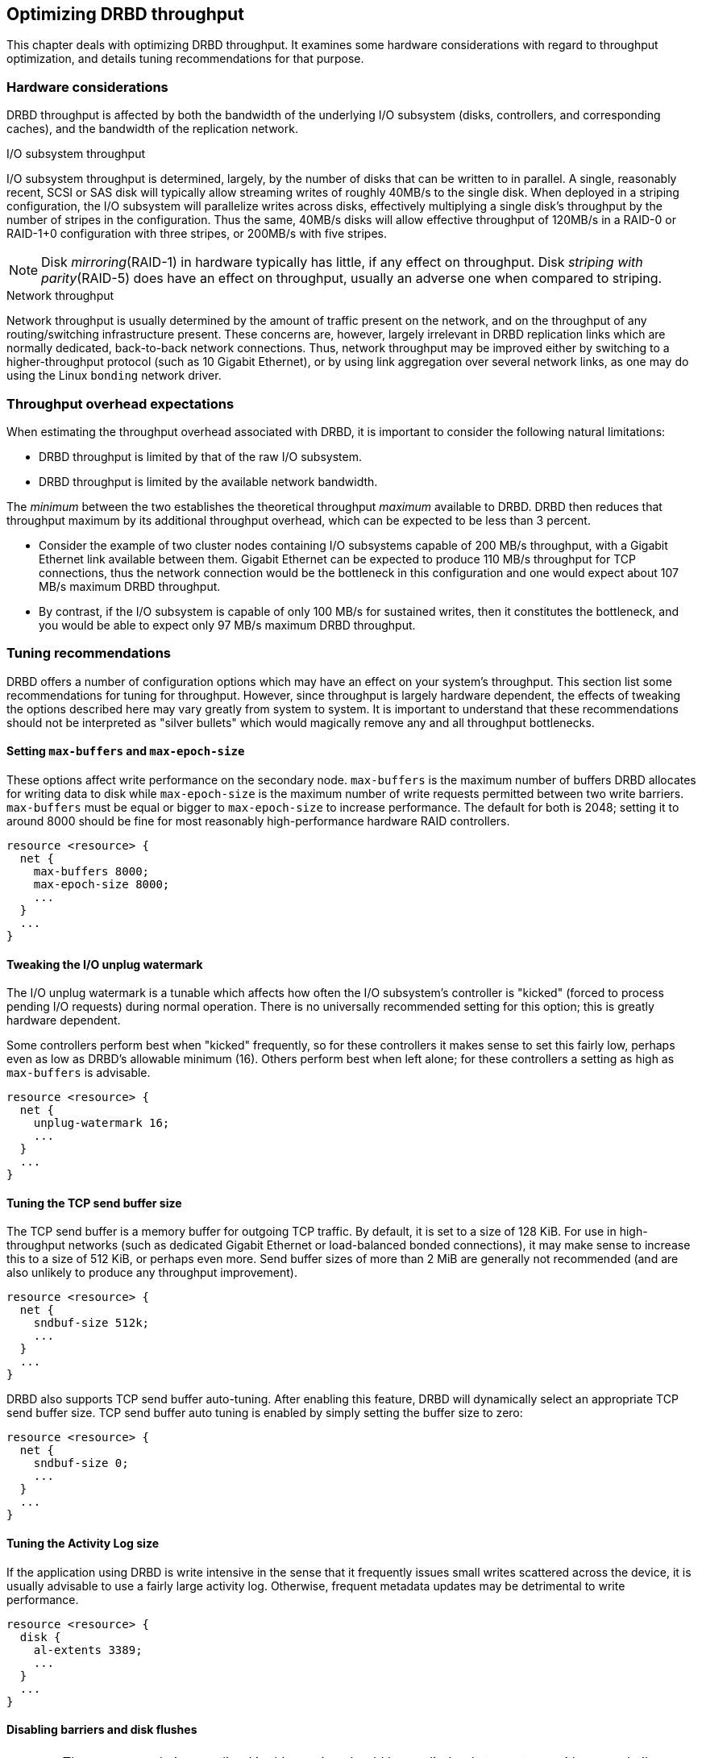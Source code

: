 [[ch-throughput]]
== Optimizing DRBD throughput

This chapter deals with optimizing DRBD throughput. It examines some
hardware considerations with regard to throughput optimization, and
details tuning recommendations for that purpose.

[[s-throughput-hardware]]
=== Hardware considerations

DRBD throughput is affected by both the bandwidth of the underlying
I/O subsystem (disks, controllers, and corresponding caches), and the
bandwidth of the replication network.

.I/O subsystem throughput
indexterm:[throughput]I/O subsystem throughput is determined, largely,
by the number of disks that can be written to in parallel. A single,
reasonably recent, SCSI or SAS disk will typically allow streaming
writes of roughly 40MB/s to the single disk. When deployed in a
striping configuration, the I/O subsystem will parallelize writes
across disks, effectively multiplying a single disk's throughput by
the number of stripes in the configuration. Thus the same, 40MB/s
disks will allow effective throughput of 120MB/s in a RAID-0 or
RAID-1+0 configuration with three stripes, or 200MB/s with five
stripes.

NOTE: Disk _mirroring_(RAID-1) in hardware typically has little, if
any effect on throughput. Disk _striping with parity_(RAID-5) does
have an effect on throughput, usually an adverse one when compared to
striping.

.Network throughput
indexterm:[throughput]Network throughput is usually determined by the
amount of traffic present on the network, and on the throughput of any
routing/switching infrastructure present. These concerns are, however,
largely irrelevant in DRBD replication links which are normally
dedicated, back-to-back network connections. Thus, network throughput
may be improved either by switching to a higher-throughput protocol
(such as 10 Gigabit Ethernet), or by using link aggregation over
several network links, as one may do using the Linux
indexterm:[bonding driver]`bonding` network driver.

[[s-throughput-overhead-expectations]]
=== Throughput overhead expectations

When estimating the throughput overhead associated with DRBD, it is
important to consider the following natural limitations:

* DRBD throughput is limited by that of the raw I/O subsystem.
* DRBD throughput is limited by the available network bandwidth.

The _minimum_ between the two establishes the theoretical throughput
_maximum_ available to DRBD. DRBD then reduces that throughput maximum
by its additional throughput overhead, which can be expected to be
less than 3 percent.

* Consider the example of two cluster nodes containing I/O subsystems
  capable of 200 MB/s throughput, with a Gigabit Ethernet link
  available between them. Gigabit Ethernet can be expected to produce
  110 MB/s throughput for TCP connections, thus the network connection
  would be the bottleneck in this configuration and one would
  expect about 107 MB/s maximum DRBD throughput.

* By contrast, if the I/O subsystem is capable of only 100 MB/s for
  sustained writes, then it constitutes the bottleneck, and you would
  be able to expect only 97 MB/s maximum DRBD throughput.

[[s-throughput-tuning]]
=== Tuning recommendations

DRBD offers a number of configuration options which may have an effect
on your system's throughput. This section list some recommendations
for tuning for throughput. However, since throughput is largely
hardware dependent, the effects of tweaking the options described here
may vary greatly from system to system. It is important to understand
that these recommendations should not be interpreted as "silver
bullets" which would magically remove any and all throughput
bottlenecks.

[[s-tune-max-buffer-max-epoch-size]]
==== Setting `max-buffers` and `max-epoch-size`

These options affect write performance on the secondary
node. `max-buffers` is the maximum number of buffers DRBD allocates for
writing data to disk while `max-epoch-size` is the maximum number of
write requests permitted between two write barriers. `max-buffers` must be 
equal or bigger to `max-epoch-size` to increase performance.
The default for both is 2048; setting it to around
8000 should be fine for most reasonably high-performance hardware RAID
controllers.

[source,drbd]
----------------------------
resource <resource> {
  net {
    max-buffers 8000;
    max-epoch-size 8000;
    ...
  }
  ...
}
----------------------------

[[s-tune-unplug-watermark]]
==== Tweaking the I/O unplug watermark

The I/O unplug watermark is a tunable which affects how often the I/O
subsystem's controller is "kicked" (forced to process pending I/O
requests) during normal operation. There is no universally recommended
setting for this option; this is greatly hardware dependent.

Some controllers perform best when "kicked" frequently, so for these
controllers it makes sense to set this fairly low, perhaps even as low
as DRBD's allowable minimum (16). Others perform best when left alone;
for these controllers a setting as high as `max-buffers` is advisable.

[source,drbd]
----------------------------
resource <resource> {
  net {
    unplug-watermark 16;
    ...
  }
  ...
}
----------------------------

[[s-tune-sndbuf-size]]
==== Tuning the TCP send buffer size

The TCP send buffer is a memory buffer for outgoing TCP traffic. By
default, it is set to a size of 128 KiB. For use in high-throughput
networks (such as dedicated Gigabit Ethernet or load-balanced bonded
connections), it may make sense to increase this to a size of 512 KiB,
or perhaps even more. Send buffer sizes of more than 2 MiB are
generally not recommended (and are also unlikely to produce any
throughput improvement).

[source,drbd]
----------------------------
resource <resource> {
  net {
    sndbuf-size 512k;
    ...
  }
  ...
}
----------------------------

DRBD also supports TCP send buffer auto-tuning. After enabling this
feature, DRBD will dynamically select an appropriate TCP send buffer
size. TCP send buffer auto tuning is enabled by simply setting the
buffer size to zero:

[source,drbd]
----------------------------
resource <resource> {
  net {
    sndbuf-size 0;
    ...
  }
  ...
}
----------------------------

[[s-tune-al-extents]]
==== Tuning the Activity Log size

If the application using DRBD is write intensive in the sense that it
frequently issues small writes scattered across the device, it is
usually advisable to use a fairly large activity log. Otherwise,
frequent metadata updates may be detrimental to write performance.

[source,drbd]
----------------------------
resource <resource> {
  disk {
    al-extents 3389;
    ...
  }
  ...
}
----------------------------

[[s-tune-disable-barriers]]
==== Disabling barriers and disk flushes

WARNING: The recommendations outlined in this section should be applied
_only_ to systems with non-volatile (battery backed) controller caches.

Systems equipped with battery backed write cache come with built-in
means of protecting data in the face of power failure. In that case,
it is permissible to disable some of DRBD's own safeguards created for
the same purpose. This may be beneficial in terms of throughput:

[source,drbd]
----------------------------
resource <resource> {
  disk {
    disk-barrier no;
    disk-flushes no;
    ...
  }
  ...
}
----------------------------

